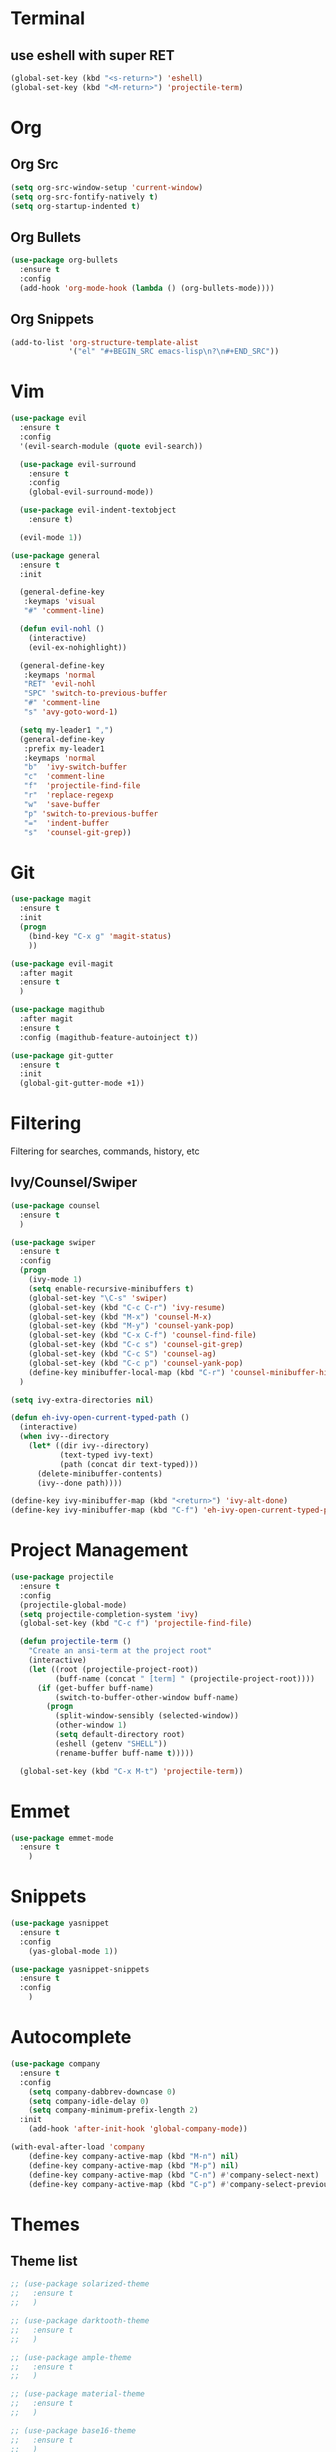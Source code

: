 * Terminal
** use eshell with super RET
#+BEGIN_SRC emacs-lisp
  (global-set-key (kbd "<s-return>") 'eshell)
  (global-set-key (kbd "<M-return>") 'projectile-term)

#+END_SRC
* Org
** Org Src
#+BEGIN_SRC emacs-lisp
  (setq org-src-window-setup 'current-window)
  (setq org-src-fontify-natively t)
  (setq org-startup-indented t)
#+END_SRC
** Org Bullets
#+BEGIN_SRC emacs-lisp
    (use-package org-bullets
      :ensure t
      :config
      (add-hook 'org-mode-hook (lambda () (org-bullets-mode))))
#+END_SRC

** Org Snippets
#+BEGIN_SRC emacs-lisp
  (add-to-list 'org-structure-template-alist
               '("el" "#+BEGIN_SRC emacs-lisp\n?\n#+END_SRC"))
#+END_SRC
* Vim
#+BEGIN_SRC emacs-lisp
    (use-package evil
      :ensure t
      :config
      '(evil-search-module (quote evil-search))

      (use-package evil-surround
        :ensure t
        :config
        (global-evil-surround-mode))

      (use-package evil-indent-textobject
        :ensure t)

      (evil-mode 1))

    (use-package general
      :ensure t
      :init

      (general-define-key
       :keymaps 'visual
       "#" 'comment-line)

      (defun evil-nohl ()
        (interactive)
        (evil-ex-nohighlight))

      (general-define-key
       :keymaps 'normal
       "RET" 'evil-nohl
       "SPC" 'switch-to-previous-buffer
       "#" 'comment-line
       "s" 'avy-goto-word-1)

      (setq my-leader1 ",")
      (general-define-key
       :prefix my-leader1
       :keymaps 'normal
       "b"  'ivy-switch-buffer
       "c"  'comment-line
       "f"  'projectile-find-file
       "r"  'replace-regexp
       "w"  'save-buffer
       "p" 'switch-to-previous-buffer
       "="  'indent-buffer
       "s"  'counsel-git-grep))
#+END_SRC

* Git
#+BEGIN_SRC emacs-lisp
  (use-package magit
    :ensure t
    :init
    (progn
      (bind-key "C-x g" 'magit-status)
      ))

  (use-package evil-magit
    :after magit
    :ensure t
    )

  (use-package magithub
    :after magit
    :ensure t
    :config (magithub-feature-autoinject t))

  (use-package git-gutter
    :ensure t
    :init
    (global-git-gutter-mode +1))
#+END_SRC

* Filtering
Filtering for searches, commands, history, etc
** Ivy/Counsel/Swiper
#+BEGIN_SRC emacs-lisp
  (use-package counsel
    :ensure t
    )

  (use-package swiper
    :ensure t
    :config
    (progn
      (ivy-mode 1)
      (setq enable-recursive-minibuffers t)
      (global-set-key "\C-s" 'swiper)
      (global-set-key (kbd "C-c C-r") 'ivy-resume)
      (global-set-key (kbd "M-x") 'counsel-M-x)
      (global-set-key (kbd "M-y") 'counsel-yank-pop)
      (global-set-key (kbd "C-x C-f") 'counsel-find-file)
      (global-set-key (kbd "C-c s") 'counsel-git-grep)
      (global-set-key (kbd "C-c S") 'counsel-ag)
      (global-set-key (kbd "C-c p") 'counsel-yank-pop)
      (define-key minibuffer-local-map (kbd "C-r") 'counsel-minibuffer-history))
    )

  (setq ivy-extra-directories nil)

  (defun eh-ivy-open-current-typed-path ()
    (interactive)
    (when ivy--directory
      (let* ((dir ivy--directory)
             (text-typed ivy-text)
             (path (concat dir text-typed)))
        (delete-minibuffer-contents)
        (ivy--done path))))

  (define-key ivy-minibuffer-map (kbd "<return>") 'ivy-alt-done)
  (define-key ivy-minibuffer-map (kbd "C-f") 'eh-ivy-open-current-typed-path)
#+END_SRC

* Project Management
#+BEGIN_SRC emacs-lisp
  (use-package projectile
    :ensure t
    :config
    (projectile-global-mode)
    (setq projectile-completion-system 'ivy)
    (global-set-key (kbd "C-c f") 'projectile-find-file)

    (defun projectile-term ()
      "Create an ansi-term at the project root"
      (interactive)
      (let ((root (projectile-project-root))
            (buff-name (concat " [term] " (projectile-project-root))))
        (if (get-buffer buff-name)
            (switch-to-buffer-other-window buff-name)
          (progn
            (split-window-sensibly (selected-window))
            (other-window 1)
            (setq default-directory root)
            (eshell (getenv "SHELL"))
            (rename-buffer buff-name t)))))

    (global-set-key (kbd "C-x M-t") 'projectile-term))
#+END_SRC

* Emmet
#+BEGIN_SRC emacs-lisp
  (use-package emmet-mode
    :ensure t
      )
#+END_SRC

* Snippets
#+BEGIN_SRC emacs-lisp
  (use-package yasnippet
    :ensure t
    :config
      (yas-global-mode 1))

  (use-package yasnippet-snippets
    :ensure t
    :config
      )
#+END_SRC
* Autocomplete
#+BEGIN_SRC emacs-lisp
  (use-package company
    :ensure t
    :config
      (setq company-dabbrev-downcase 0)
      (setq company-idle-delay 0)
      (setq company-minimum-prefix-length 2)
    :init
      (add-hook 'after-init-hook 'global-company-mode))

  (with-eval-after-load 'company
      (define-key company-active-map (kbd "M-n") nil)
      (define-key company-active-map (kbd "M-p") nil)
      (define-key company-active-map (kbd "C-n") #'company-select-next)
      (define-key company-active-map (kbd "C-p") #'company-select-previous))
#+END_SRC
* Themes
** Theme list
  #+BEGIN_SRC emacs-lisp
    ;; (use-package solarized-theme
    ;;   :ensure t
    ;;   )

    ;; (use-package darktooth-theme
    ;;   :ensure t
    ;;   )

    ;; (use-package ample-theme
    ;;   :ensure t
    ;;   )

    ;; (use-package material-theme
    ;;   :ensure t
    ;;   )

    ;; (use-package base16-theme
    ;;   :ensure t
    ;;   )

    ;; (use-package color-theme-sanityinc-tomorrow
    ;;   :ensure t
    ;;   )

    ;; (use-package spacemacs-theme
    ;;   :ensure t
    ;;   )

    ;; (use-package gruvbox-theme
    ;;   :ensure t
    ;;   )

    ;; (use-package zenburn-theme
    ;;   :ensure t
    ;;   )

    ;; (use-package kaolin-themes
    ;;   :ensure t
    ;;   )

    ;; (use-package nord-theme
    ;;   :ensure t
    ;;   )

    ;; (use-package tao-theme
    ;;   :ensure t
    ;;   )

    ;; (use-package quasi-monochrome-theme
    ;;   :ensure t
    ;;   )

    (use-package minimal-theme
      :ensure t
      )

    ;; (use-package monochrome-theme
    ;;   :ensure t
    ;;   )

    (load-theme 'minimal-light t)

  #+END_SRC
** Theme Switcher
#+BEGIN_SRC emacs-lisp
  (defun sb/disable-all-themes ()
    (interactive)
    (mapc #'disable-theme custom-enabled-themes))

  (defun sb/load-theme (theme)
    "Enhance `load-theme' by first disabling enabled themes."
    (sb/disable-all-themes)
    (load-theme theme t))

  (setq sb/hydra-selectors
        "abcdefghijklmnopqrstuvwxyz0123456789ABCDEFGHIJKLMNOPQRSTUVWXYZ")

  (defun sb/sort-themes (themes)
    (sort themes
          (lambda (a b)
            (string<
             (symbol-name a)
             (symbol-name b)))))

  (defun sb/hydra-load-theme-heads (themes)
    (mapcar* (lambda (a b)
               (list (char-to-string a)
                     `(sb/load-theme ',b)
                     (symbol-name b)))
             sb/hydra-selectors themes))

  (bind-keys ("C-c w t" .
              (lambda ()
                (interactive)
                (call-interactively
                 (eval `(defhydra sb/hydra-select-themes
                          (:hint nil :color pink)
                          "Select Theme"
                          ,@(sb/hydra-load-theme-heads
                             (sb/sort-themes
                              (custom-available-themes)))
                          ("DEL" (sb/disable-all-themes))
                          ("RET" nil "done" :color blue)))))))
#+END_SRC
* Modeline
** Spaceline
  #+BEGIN_SRC emacs-lisp
    (use-package spaceline
      :ensure t
      :config
      (require 'spaceline-config)
      (setq powerline-default-separator (quote bar))
      (spaceline-highlight-face-evil-state)
      (spaceline-spacemacs-theme))
  #+END_SRC
** Diminish
#+BEGIN_SRC emacs-lisp
    (use-package diminish
      :ensure t
      :init
      (diminish 'beacon-mode)
      (diminish 'company-mode)
      (diminish 'undo-tree-mode)
      (diminish 'which-key-mode)
      (diminish 'rainbow-mode)
      (diminish 'rainbow-delimiters-mode)
      (diminish 'linum-relative-mode)
      (diminish 'git-gutter-mode)
      (diminish 'yas-mode)
      (diminish 'arev-mode)
      (diminish 'ivy-mode))
#+END_SRC

* Windows
#+BEGIN_SRC emacs-lisp
  (setq split-height-threshold nil)
  (setq split-width-threshold 100)
#+END_SRC
* Other Packages
#+BEGIN_SRC emacs-lisp
  (use-package symon
    :ensure t
    :config
    (setq symon-sparkline-type (quote plain))
    (symon-mode))

  (use-package dashboard
    :ensure t
    :config
    (dashboard-setup-startup-hook)
    (setq dashboard-items '((recents . 10)
                            (projects . 5))))

  (use-package rainbow-delimiters
    :ensure t
    :init
    (add-hook 'prog-mode-hook #'rainbow-delimiters-mode))

  (use-package sudo-edit
    :ensure t
    )

  (use-package which-key
    :ensure t
    :init
    (which-key-mode))

  (use-package rainbow-mode
    :ensure t
    :init
    (rainbow-mode 1))

  ;; (use-package linum-relative
  ;;   :ensure t
  ;;   :config
  ;;   (setq linum-relative-current-symbol "")
  ;;   (linum-relative-mode))

  (use-package beacon
    :ensure t
    :init
    (beacon-mode 1))
#+END_SRC
* Avy
#+BEGIN_SRC emacs-lisp
  (use-package avy
    :ensure t
    :config
    (setq avy-keys '(
                    ?t ?n ?s ?e ?r ?i ?o ?a ?p ?l ?f ?u ?c ?, ?v ?d ?h ?y ?w ?. ?x ?' ?; ?q ?j ?g ?/ 
                    ))
    :bind
    ("M-s" . avy-goto-word-1))
#+END_SRC

* Hydra
#+BEGIN_SRC emacs-lisp
    (use-package hydra
      :ensure t
      )
#+END_SRC

* Custom Keymaps
  #+BEGIN_SRC emacs-lisp

  #+END_SRC

* Custom Functions
#+BEGIN_SRC emacs-lisp
  (defun switch-to-previous-buffer ()
    "Switch to previously open buffer.
  Repeated invocations toggle between the two most recently open buffers."
    (interactive)
    (switch-to-buffer (other-buffer (current-buffer) 1)))

  (defun indent-buffer ()
    "Indent the currently visited buffer."
    (interactive)
    (indent-region (point-min) (point-max)))

  (defun config-visit ()
    (interactive)
    (find-file "~/.emacs.d/config.org"))
  (global-set-key (kbd "C-c e") 'config-visit)

  (defun config-reload ()
    (interactive)
    (org-babel-load-file (expand-file-name "~/.emacs.d/config.org")))
  (global-set-key (kbd "C-c r") 'config-reload)
#+END_SRC

* Languages
#+BEGIN_SRC emacs-lisp
  (use-package php-mode
    :ensure t
    :config
    (setq comment-use-syntax t)
    )

  (use-package web-mode
    :ensure t
    :config 
    (setq web-mode-markup-indent-offset 2)
    (setq web-mode-css-indent-offset 2)
    (setq web-mode-code-indent-offset 2)
    (add-to-list 'auto-mode-alist '("\\.blade.php\\'" . web-mode))
    (add-to-list 'auto-mode-alist '("\\.vue\\'" . web-mode)))
#+END_SRC
* Misc
#+BEGIN_SRC emacs-lisp
  (electric-pair-mode)

  (setq make-backup-file nil)
  (setq auto-save-default nil)

  (defalias 'yes-or-no-p 'y-or-n-p)

  (setq scroll-conservatively 10)

  (setq ring-bell-function 'ignore)

  (when window-system (global-hl-line-mode t))
  (when window-system (global-prettify-symbols-mode t))

  (set-default-font "Anonymous Pro 18")

  (tool-bar-mode -1)
  (tooltip-mode nil)
  (setq show-help-function nil)
  (menu-bar-mode -1)
  (scroll-bar-mode -1)

  (setq inhibit-startup-message t)

  (setq vc-follow-symlinks t)
#+END_SRC
